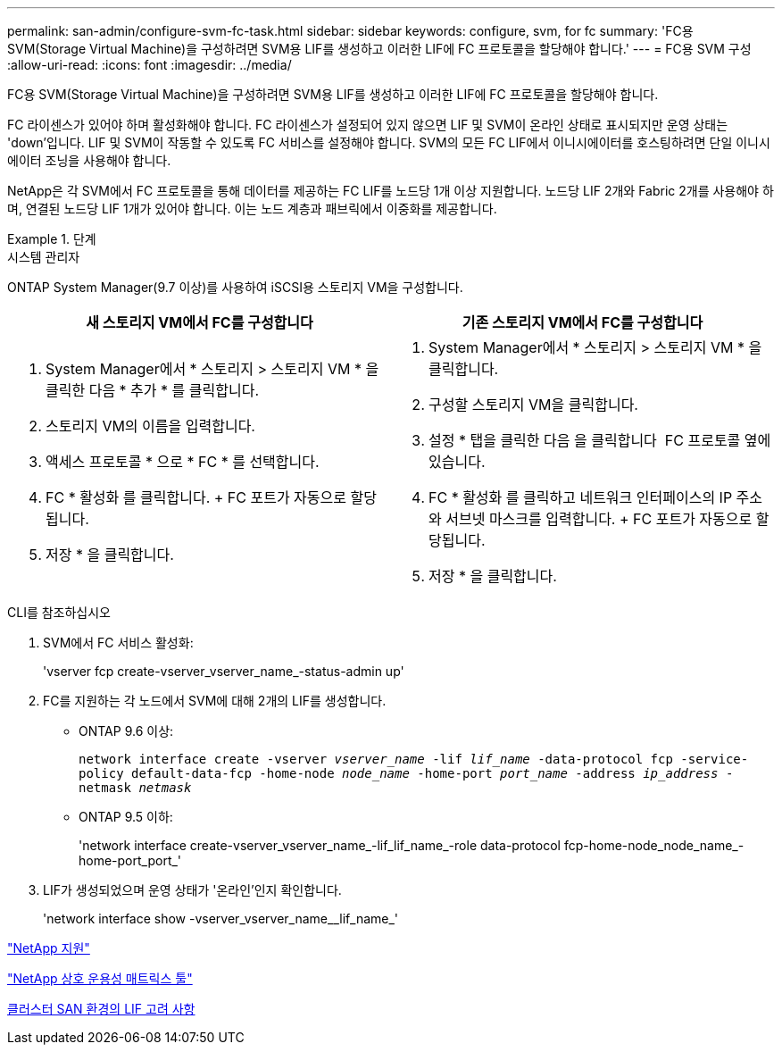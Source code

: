 ---
permalink: san-admin/configure-svm-fc-task.html 
sidebar: sidebar 
keywords: configure, svm, for fc 
summary: 'FC용 SVM(Storage Virtual Machine)을 구성하려면 SVM용 LIF를 생성하고 이러한 LIF에 FC 프로토콜을 할당해야 합니다.' 
---
= FC용 SVM 구성
:allow-uri-read: 
:icons: font
:imagesdir: ../media/


[role="lead"]
FC용 SVM(Storage Virtual Machine)을 구성하려면 SVM용 LIF를 생성하고 이러한 LIF에 FC 프로토콜을 할당해야 합니다.

FC 라이센스가 있어야 하며 활성화해야 합니다. FC 라이센스가 설정되어 있지 않으면 LIF 및 SVM이 온라인 상태로 표시되지만 운영 상태는 'down'입니다. LIF 및 SVM이 작동할 수 있도록 FC 서비스를 설정해야 합니다. SVM의 모든 FC LIF에서 이니시에이터를 호스팅하려면 단일 이니시에이터 조닝을 사용해야 합니다.

NetApp은 각 SVM에서 FC 프로토콜을 통해 데이터를 제공하는 FC LIF를 노드당 1개 이상 지원합니다. 노드당 LIF 2개와 Fabric 2개를 사용해야 하며, 연결된 노드당 LIF 1개가 있어야 합니다. 이는 노드 계층과 패브릭에서 이중화를 제공합니다.

[role="tabbed-block"]
.단계
====
.시스템 관리자
--
ONTAP System Manager(9.7 이상)를 사용하여 iSCSI용 스토리지 VM을 구성합니다.

[cols="2"]
|===
| 새 스토리지 VM에서 FC를 구성합니다 | 기존 스토리지 VM에서 FC를 구성합니다 


 a| 
. System Manager에서 * 스토리지 > 스토리지 VM * 을 클릭한 다음 * 추가 * 를 클릭합니다.
. 스토리지 VM의 이름을 입력합니다.
. 액세스 프로토콜 * 으로 * FC * 를 선택합니다.
. FC * 활성화 를 클릭합니다. + FC 포트가 자동으로 할당됩니다.
. 저장 * 을 클릭합니다.

 a| 
. System Manager에서 * 스토리지 > 스토리지 VM * 을 클릭합니다.
. 구성할 스토리지 VM을 클릭합니다.
. 설정 * 탭을 클릭한 다음 을 클릭합니다 image:icon_gear.gif[""] FC 프로토콜 옆에 있습니다.
. FC * 활성화 를 클릭하고 네트워크 인터페이스의 IP 주소와 서브넷 마스크를 입력합니다. + FC 포트가 자동으로 할당됩니다.
. 저장 * 을 클릭합니다.


|===
--
.CLI를 참조하십시오
--
. SVM에서 FC 서비스 활성화:
+
'vserver fcp create-vserver_vserver_name_-status-admin up'

. FC를 지원하는 각 노드에서 SVM에 대해 2개의 LIF를 생성합니다.
+
** ONTAP 9.6 이상:
+
`network interface create -vserver _vserver_name_ -lif _lif_name_ -data-protocol fcp -service-policy default-data-fcp -home-node _node_name_ -home-port _port_name_ -address _ip_address_ -netmask _netmask_`

** ONTAP 9.5 이하:
+
'network interface create-vserver_vserver_name_-lif_lif_name_-role data-protocol fcp-home-node_node_name_-home-port_port_'



. LIF가 생성되었으며 운영 상태가 '온라인'인지 확인합니다.
+
'network interface show -vserver_vserver_name__lif_name_'



--
====
https://mysupport.netapp.com/site/global/dashboard["NetApp 지원"]

https://mysupport.netapp.com/matrix["NetApp 상호 운용성 매트릭스 툴"^]

xref:lifs-cluster-concept.adoc[클러스터 SAN 환경의 LIF 고려 사항]
